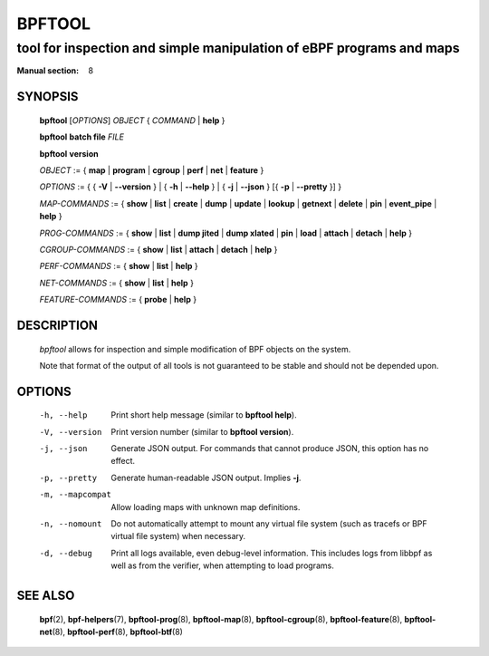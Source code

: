 ================
BPFTOOL
================
-------------------------------------------------------------------------------
tool for inspection and simple manipulation of eBPF programs and maps
-------------------------------------------------------------------------------

:Manual section: 8

SYNOPSIS
========

	**bpftool** [*OPTIONS*] *OBJECT* { *COMMAND* | **help** }

	**bpftool** **batch file** *FILE*

	**bpftool** **version**

	*OBJECT* := { **map** | **program** | **cgroup** | **perf** | **net** | **feature** }

	*OPTIONS* := { { **-V** | **--version** } | { **-h** | **--help** }
	| { **-j** | **--json** } [{ **-p** | **--pretty** }] }

	*MAP-COMMANDS* :=
	{ **show** | **list** | **create** | **dump** | **update** | **lookup** | **getnext**
	| **delete** | **pin** | **event_pipe** | **help** }

	*PROG-COMMANDS* := { **show** | **list** | **dump jited** | **dump xlated** | **pin**
	| **load** | **attach** | **detach** | **help** }

	*CGROUP-COMMANDS* := { **show** | **list** | **attach** | **detach** | **help** }

	*PERF-COMMANDS* := { **show** | **list** | **help** }

	*NET-COMMANDS* := { **show** | **list** | **help** }

	*FEATURE-COMMANDS* := { **probe** | **help** }

DESCRIPTION
===========
	*bpftool* allows for inspection and simple modification of BPF objects
	on the system.

	Note that format of the output of all tools is not guaranteed to be
	stable and should not be depended upon.

OPTIONS
=======
	-h, --help
		  Print short help message (similar to **bpftool help**).

	-V, --version
		  Print version number (similar to **bpftool version**).

	-j, --json
		  Generate JSON output. For commands that cannot produce JSON, this
		  option has no effect.

	-p, --pretty
		  Generate human-readable JSON output. Implies **-j**.

	-m, --mapcompat
		  Allow loading maps with unknown map definitions.

	-n, --nomount
		  Do not automatically attempt to mount any virtual file system
		  (such as tracefs or BPF virtual file system) when necessary.

	-d, --debug
		  Print all logs available, even debug-level information. This
		  includes logs from libbpf as well as from the verifier, when
		  attempting to load programs.

SEE ALSO
========
	**bpf**\ (2),
	**bpf-helpers**\ (7),
	**bpftool-prog**\ (8),
	**bpftool-map**\ (8),
	**bpftool-cgroup**\ (8),
	**bpftool-feature**\ (8),
	**bpftool-net**\ (8),
	**bpftool-perf**\ (8),
	**bpftool-btf**\ (8)
